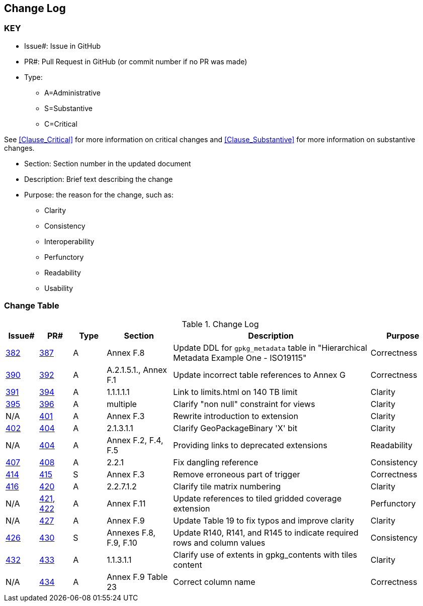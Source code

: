 [[change-log]]
== Change Log

=== KEY

* Issue#: Issue in GitHub
* PR#: Pull Request in GitHub (or commit number if no PR was made)

* Type: 
** A=Administrative
** S=Substantive
** C=Critical

See <<Clause_Critical>> for more information on critical changes and 
<<Clause_Substantive>> for more information on substantive changes.

* Section: Section number in the updated document
* Description: Brief text describing the change
* Purpose: the reason for the change, such as:
** Clarity
** Consistency
** Interoperability
** Perfunctory
** Readability
** Usability


=== Change Table
[[table_change_log]]
.Change Log
[cols="1a,1a,1a,2a,6a,2a",options="header"]
|=======================================================================
|Issue#      |PR#     |Type                 |Section |Description |Purpose
|https://github.com/opengeospatial/geopackage/issues/382[382]   
|https://github.com/opengeospatial/geopackage/pull/387[387]
|A
|Annex F.8
|Update DDL for `gpkg_metadata` table in "Hierarchical Metadata Example One - ISO19115"
|Correctness
|https://github.com/opengeospatial/geopackage/issues/390[390]   
|https://github.com/opengeospatial/geopackage/pull/392[392]
|A
|A.2.1.5.1., Annex F.1
|Update incorrect table references to Annex G
|Correctness
|https://github.com/opengeospatial/geopackage/issues/391[391]   
|https://github.com/opengeospatial/geopackage/pull/394[394]
|A
|1.1.1.1.1
|Link to limits.html on 140 TB limit
|Clarity
|https://github.com/opengeospatial/geopackage/issues/395[395]   
|https://github.com/opengeospatial/geopackage/pull/396[396]
|A
|multiple
|Clarify "non null" constraint for views
|Clarity
|N/A 
|https://github.com/opengeospatial/geopackage/pull/401[401]
|A
|Annex F.3
|Rewrite introduction to extension
|Clarity
|https://github.com/opengeospatial/geopackage/issues/402[402]   
|https://github.com/opengeospatial/geopackage/pull/404[404]
|A
|2.1.3.1.1
|Clarify GeoPackageBinary 'X' bit
|Clarity
|N/A 
|https://github.com/opengeospatial/geopackage/pull/404[404]
|A
|Annex F.2, F.4, F.5
|Providing links to deprecated extensions
|Readability
|https://github.com/opengeospatial/geopackage/issues/407[407]   
|https://github.com/opengeospatial/geopackage/pull/408[408]
|A
|2.2.1
|Fix dangling reference
|Consistency
|[yellow-background]#https://github.com/opengeospatial/geopackage/issues/414[414]#   
|[yellow-background]#https://github.com/opengeospatial/geopackage/pull/415[415]#
|[yellow-background]#S#
|[yellow-background]#Annex F.3#
|[yellow-background]#Remove erroneous part of trigger#
|[yellow-background]#Correctness#
|https://github.com/opengeospatial/geopackage/issues/416[416]   
|https://github.com/opengeospatial/geopackage/pull/420[420]
|A
|2.2.7.1.2
|Clarify tile matrix numbering
|Clarity
|N/A 
|https://github.com/opengeospatial/geopackage/pull/421[421], https://github.com/opengeospatial/geopackage/pull/422[422]
|A
|Annex F.11
|Update references to tiled gridded coverage extension
|Perfunctory
|N/A 
|https://github.com/opengeospatial/geopackage/pull/421[427]
|A
|Annex F.9
|Update Table 19 to fix typos and improve clarity
|Clarity
|[yellow-background]#https://github.com/opengeospatial/geopackage/issues/426[426]#   
|[yellow-background]#https://github.com/opengeospatial/geopackage/pull/430[430]#
|[yellow-background]#S#
|[yellow-background]#Annexes F.8, F.9, F.10#
|[yellow-background]#Update R140, R141, and R145 to indicate required rows and column values#
|[yellow-background]#Consistency#
|https://github.com/opengeospatial/geopackage/issues/432[432]   
|https://github.com/opengeospatial/geopackage/pull/433[433]
|A
|1.1.3.1.1
|Clarify use of extents in gpkg_contents with tiles content
|Clarity
|N/A
|https://github.com/opengeospatial/geopackage/pull/434[434]
|A
|Annex F.9 Table 23
|Correct column name 
|Correctness
|=======================================================================

